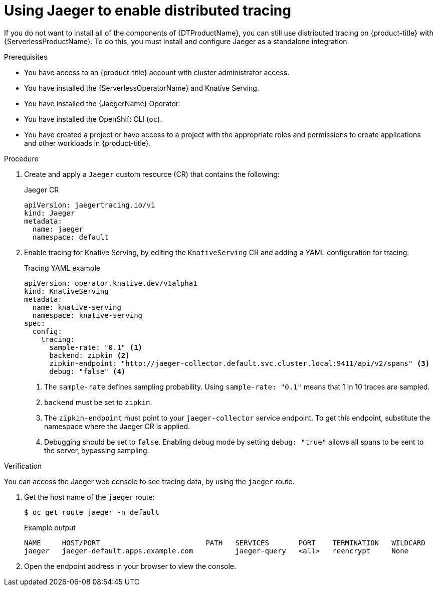 // Module is included in the following assemblies:
//
// * serverless/serverless-tracing.adoc

:_content-type: PROCEDURE
[id="serverless-jaeger-config_{context}"]
= Using Jaeger to enable distributed tracing

If you do not want to install all of the components of {DTProductName}, you can still use distributed tracing on {product-title} with {ServerlessProductName}. To do this, you must install and configure Jaeger as a standalone integration.

.Prerequisites

* You have access to an {product-title} account with cluster administrator access.
* You have installed the {ServerlessOperatorName} and Knative Serving.
* You have installed the {JaegerName} Operator.
* You have installed the OpenShift CLI (`oc`).
* You have created a project or have access to a project with the appropriate roles and permissions to create applications and other workloads in {product-title}.

.Procedure

. Create and apply a `Jaeger` custom resource (CR) that contains the following:
+
.Jaeger CR
[source,yaml]
----
apiVersion: jaegertracing.io/v1
kind: Jaeger
metadata:
  name: jaeger
  namespace: default
----

. Enable tracing for Knative Serving, by editing the `KnativeServing` CR and adding a YAML configuration for tracing:
+
.Tracing YAML example
[source,yaml]
----
apiVersion: operator.knative.dev/v1alpha1
kind: KnativeServing
metadata:
  name: knative-serving
  namespace: knative-serving
spec:
  config:
    tracing:
      sample-rate: "0.1" <1>
      backend: zipkin <2>
      zipkin-endpoint: "http://jaeger-collector.default.svc.cluster.local:9411/api/v2/spans" <3>
      debug: "false" <4>
----
+
<1> The `sample-rate` defines sampling probability. Using `sample-rate: "0.1"` means that 1 in 10 traces are sampled.
<2> `backend` must be set to `zipkin`.
<3> The `zipkin-endpoint` must point to your `jaeger-collector` service endpoint. To get this endpoint, substitute the namespace where the Jaeger CR is applied.
<4> Debugging should be set to `false`. Enabling debug mode by setting `debug: "true"` allows all spans to be sent to the server, bypassing sampling.

.Verification

You can access the Jaeger web console to see tracing data, by using the `jaeger` route.

. Get the host name of the `jaeger` route:
+
[source,terminal]
----
$ oc get route jaeger -n default
----
+
.Example output
[source,terminal]
----
NAME     HOST/PORT                         PATH   SERVICES       PORT    TERMINATION   WILDCARD
jaeger   jaeger-default.apps.example.com          jaeger-query   <all>   reencrypt     None
----

. Open the endpoint address in your browser to view the console.
